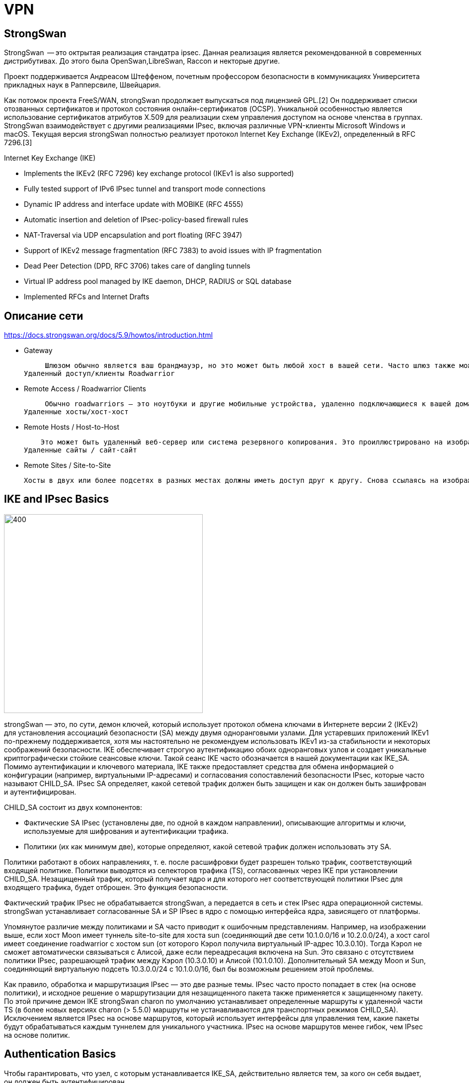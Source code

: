 = VPN
:icons: font


== StrongSwan

StrongSwan  -- это октрытая реализация стандатра ipsec. Данная реализация является рекомендованной в современных дистрибутивах. До этого была OpenSwan,LibreSwan, Raccon и некторые другие. 

Проект поддерживается Андреасом Штеффеном, почетным профессором безопасности в коммуникациях Университета прикладных наук в Рапперсвиле, Швейцария.

Как потомок проекта FreeS/WAN, strongSwan продолжает выпускаться под лицензией GPL.[2] Он поддерживает списки отозванных сертификатов и протокол состояния онлайн-сертификатов (OCSP). Уникальной особенностью является использование сертификатов атрибутов X.509 для реализации схем управления доступом на основе членства в группах. StrongSwan взаимодействует с другими реализациями IPsec, включая различные VPN-клиенты Microsoft Windows и macOS. Текущая версия strongSwan полностью реализует протокол Internet Key Exchange (IKEv2), определенный в RFC 7296.[3]



Internet Key Exchange (IKE)

*    Implements the IKEv2 (RFC 7296) key exchange protocol (IKEv1 is also supported)


*    Fully tested support of IPv6 IPsec tunnel and transport mode connections

*    Dynamic IP address and interface update with MOBIKE (RFC 4555)

*    Automatic insertion and deletion of IPsec-policy-based firewall rules

*    NAT-Traversal via UDP encapsulation and port floating (RFC 3947)

*    Support of IKEv2 message fragmentation (RFC 7383) to avoid issues with IP fragmentation

*    Dead Peer Detection (DPD, RFC 3706) takes care of dangling tunnels

*    Virtual IP address pool managed by IKE daemon, DHCP, RADIUS or SQL database

*    Implemented RFCs and Internet Drafts


== Описание сети

https://docs.strongswan.org/docs/5.9/howtos/introduction.html

* Gateway

     Шлюзом обычно является ваш брандмауэр, но это может быть любой хост в вашей сети. Часто шлюз также может обслуживать небольшую сеть с DHCP и DNS. На изображении выше узлы луны и солнца служат воротами для внутренних узлов alice, venus и bob соответственно.
Удаленный доступ/клиенты Roadwarrior

* Remote Access / Roadwarrior Clients 

     Обычно roadwarriors — это ноутбуки и другие мобильные устройства, удаленно подключающиеся к вашей домашней сети через шлюз. На изображении выше Кэрол и Дейв представляют дорожных воинов, которые хотят получить доступ к любой из двух сетей за двумя шлюзами.
Удаленные хосты/хост-хост

* Remote Hosts / Host-to-Host 

    Это может быть удаленный веб-сервер или система резервного копирования. Это проиллюстрировано на изображении хозяином Виннету и любыми вратами Луны и Солнца. Соединение между двумя хостами обычно может быть инициировано любым из них.
Удаленные сайты / сайт-сайт

* Remote Sites / Site-to-Site 

     Хосты в двух или более подсетях в разных местах должны иметь доступ друг к другу. Снова ссылаясь на изображение выше, две подсети 10.1.0.0/16 и 10.2.0.0/24 за шлюзами moon и sun соответственно могут быть соединены, так что, например. хосты Алиса и Боб могут безопасно общаться друг с другом.



== IKE and IPsec Basics
image::../img/topology.png[400,400]

strongSwan — это, по сути, демон ключей, который использует протокол обмена ключами в Интернете версии 2 (IKEv2) для установления ассоциаций безопасности (SA) между двумя одноранговыми узлами. Для устаревших приложений IKEv1 по-прежнему поддерживается, хотя мы настоятельно не рекомендуем использовать IKEv1 из-за стабильности и некоторых соображений безопасности. IKE обеспечивает строгую аутентификацию обоих одноранговых узлов и создает уникальные криптографически стойкие сеансовые ключи. Такой сеанс IKE часто обозначается в нашей документации как IKE_SA. Помимо аутентификации и ключевого материала, IKE также предоставляет средства для обмена информацией о конфигурации (например, виртуальными IP-адресами) и согласования сопоставлений безопасности IPsec, которые часто называют CHILD_SA. IPsec SA определяет, какой сетевой трафик должен быть защищен и как он должен быть зашифрован и аутентифицирован.

CHILD_SA состоит из двух компонентов:

* Фактические SA IPsec (установлены две, по одной в каждом направлении), описывающие алгоритмы и ключи, используемые для шифрования и аутентификации трафика.

* Политики (их как минимум две), которые определяют, какой сетевой трафик должен использовать эту SA.

Политики работают в обоих направлениях, т. е. после расшифровки будет разрешен только трафик, соответствующий входящей политике. Политики выводятся из селекторов трафика (TS), согласованных через IKE при установлении CHILD_SA. Незащищенный трафик, который получает ядро и для которого нет соответствующей политики IPsec для входящего трафика, будет отброшен. Это функция безопасности.

Фактический трафик IPsec не обрабатывается strongSwan, а передается в сеть и стек IPsec ядра операционной системы. strongSwan устанавливает согласованные SA и SP IPsec в ядро с помощью интерфейса ядра, зависящего от платформы.

Упомянутое различие между политиками и SA часто приводит к ошибочным представлениям. Например, на изображении выше, если хост Moon имеет туннель site-to-site для хоста sun (соединяющий две сети 10.1.0.0/16 и 10.2.0.0/24), а хост carol имеет соединение roadwarrior с хостом sun (от которого Кэрол получила виртуальный IP-адрес 10.3.0.10). Тогда Кэрол не сможет автоматически связываться с Алисой, даже если переадресация включена на Sun. Это связано с отсутствием политики IPsec, разрешающей трафик между Кэрол (10.3.0.10) и Алисой (10.1.0.10). Дополнительный SA между Moon и Sun, соединяющий виртуальную подсеть 10.3.0.0/24 с 10.1.0.0/16, был бы возможным решением этой проблемы.

Как правило, обработка и маршрутизация IPsec — это две разные темы. IPsec часто просто попадает в стек (на основе политики), и исходное решение о маршрутизации для незащищенного пакета также применяется к защищенному пакету. По этой причине демон IKE strongSwan charon по умолчанию устанавливает определенные маршруты к удаленной части TS (в более новых версиях charon (> 5.5.0) маршруты не устанавливаются для транспортных режимов CHILD_SA). Исключением является IPsec на основе маршрутов, который использует интерфейсы для управления тем, какие пакеты будут обрабатываться каждым туннелем для уникального участника. IPsec на основе маршрутов менее гибок, чем IPsec на основе политик.



== Authentication Basics

Чтобы гарантировать, что узел, с которым устанавливается IKE_SA, действительно является тем, за кого он себя выдает, он должен быть аутентифицирован.

strongSwan предоставляет несколько способов сделать это:

=== Аутентификация с открытым ключом
(Public Key Authentication )

Сертификаты RSA, ECDSA или EdDSA X.509 используются для проверки подлинности однорангового узла.

Сертификаты могут быть самоподписанными (в этом случае они должны быть установлены на всех одноранговых узлах) или подписаны общим центром сертификации (ЦС). Последнее значительно упрощает развертывание и настройку, поскольку шлюзу требуется только сертификат ЦС для аутентификации всех одноранговых узлов, которые предоставляют действительный сертификат, подписанный этим ЦС.

Списки отзыва сертификатов (CRL) или онлайн-протокол статуса сертификата (OCSP) могут использоваться для проверки действительности сертификатов.

Для безопасного хранения закрытых ключей можно использовать смарт-карты через плагин pkcs11.

Чтобы предотвратить атаки «человек посередине», личность, заявленная узлом, должна быть подтверждена сертификатом либо с помощью расширения subjectDn, либо с помощью расширения subjectAltName.

=== Аутентификация с предварительным общим ключом (PSK)

Предварительно общий ключ — это простой в развертывании вариант, но для его защиты требуются надежные секреты.

Если PSK известен многим пользователям (что часто бывает в IKEv1 XAuth с PSK), любой пользователь, знающий секрет, может выдать себя за шлюз. Поэтому этот метод не рекомендуется для крупномасштабных развертываний.

=== Расширяемый протокол аутентификации (EAP)

Это охватывает несколько возможных методов аутентификации, некоторые из которых основаны на аутентификации на основе имени пользователя и пароля (EAP-MD5, EAP-MSCHAPv2, EAP-GTC) или на сертификатах X.509 (EAP-TLS). Некоторые могут даже туннелировать другие методы EAP (EAP-TTLS, EAP-PEAP).

Фактическая аутентификация пользователей может быть делегирована серверу RADIUS с помощью плагина eap-radius.

Аутентификацию EAP можно использовать только с IKEv2 и для некоторых методов с IKEv1 с помощью подключаемого модуля xauth-eap.

=== Расширенная аутентификация (XAuth)

XAuth обеспечивает гибкую структуру аутентификации в IKEv1. Он в основном используется для аутентификации на основе имени пользователя/пароля. Кроме того, он обычно используется в качестве второго метода аутентификации после взаимной аутентификации на основе сертификатов X.509 или PSK. Однако при гибридной аутентификации IKEv1 можно аутентифицировать шлюз с помощью сертификата и использовать XAuth только для аутентификации клиента.

С IKEv2 можно использовать несколько раундов аутентификации (RFC 4739), например, сначала аутентифицировать машину с помощью сертификата X.509, а затем пользователя с помощью схемы аутентификации на основе имени пользователя и пароля (например, EAP-MSCHAPv2). Также можно использовать асимметричную аутентификацию, например. путем аутентификации шлюза с помощью сертификата и клиента с помощью метода EAP на основе имени пользователя и пароля в первом раунде аутентификации. Имейте в виду, что не все реализации IKEv2 поддерживают расширение RFC 4739.

==  Configuration Files

Рекомендуемый способ настройки strongSwan — через мощный интерфейс управления vici и инструмент командной строки swanctl. Файл конфигурации swanctl.conf, используемый swanctl, хранится вместе с сертификатами и соответствующими закрытыми ключами в каталоге swanctl.

Глобальные настройки strongSwan, а также конфигурации для конкретных плагинов определяются в strongswan.conf.

Кроме того, устаревший интерфейс управления ходом и инструмент командной строки ipsec можно использовать с устаревшими файлами конфигурации ipsec.conf и ipsec.secrets.
Другие источники конфигурации

Конфигурация также может быть загружена из базы данных SQL или может быть предоставлена с помощью пользовательских подключаемых модулей. Используя вариант демона charon-nm, NetworkManager можно использовать для управления VPN-подключениями.
